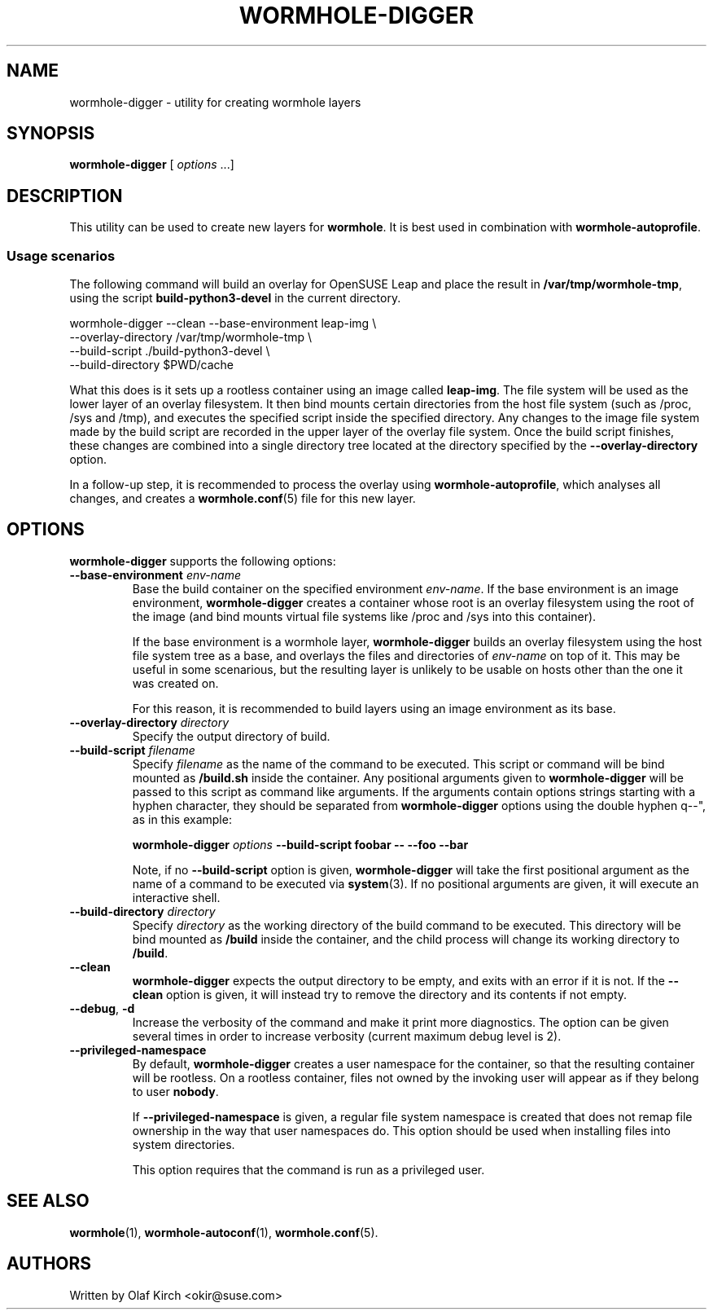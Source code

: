 .\"  Copyright (C) 2020-2021 Olaf Kirch <okir@suse.de>
.\"
.\"  This program is free software; you can redistribute it and/or modify
.\"  it under the terms of the GNU General Public License as published by
.\"  the Free Software Foundation; either version 2 of the License, or
.\"  (at your option) any later version.
.\"
.\"  This program is distributed in the hope that it will be useful,
.\"  but WITHOUT ANY WARRANTY; without even the implied warranty of
.\"  MERCHANTABILITY or FITNESS FOR A PARTICULAR PURPOSE.  See the
.\"  GNU General Public License for more details.
.\"
.\"  You should have received a copy of the GNU General Public License
.\"  along with this program; if not, write to the Free Software
.\"  Foundation, Inc., 675 Mass Ave, Cambridge, MA 02139, USA.
.\"
.TH WORMHOLE-DIGGER 1 "8 Mar 2021"
.UC 6
.SH NAME
wormhole-digger - utility for creating wormhole layers
.SH SYNOPSIS
.BR wormhole-digger " [ \fIoptions\fP ...]
.SH DESCRIPTION
This utility can be used to create new layers for \fBwormhole\fP. It is
best used in combination with \fBwormhole-autoprofile\fP.
.\"
.\"
.\"
.SS Usage scenarios
The following command will build an overlay for OpenSUSE Leap and
place the result in \fB/var/tmp/wormhole-tmp\fP, using the script
\fBbuild-python3-devel\fP in the current directory.
.P
.nf
wormhole-digger --clean --base-environment leap-img \\
    --overlay-directory /var/tmp/wormhole-tmp \\
    --build-script ./build-python3-devel \\
    --build-directory $PWD/cache
.fi
.P
What this does is it sets up a rootless container using an image
called \fBleap-img\fP. The file system will be used as the lower layer
of an overlay filesystem.
It then bind mounts certain directories from the host file system
(such as /proc, /sys and /tmp), and executes the specified script
inside the specified directory.
Any changes to the image file system made by the build script are
recorded in the upper layer of the overlay file system. Once the 
build script finishes, these changes are combined into a single
directory tree located at the directory specified by the
\fB\-\-overlay-directory\fP option.
.P
In a follow-up step, it is recommended to process the overlay using
\fBwormhole-autoprofile\fP, which analyses all changes, and creates
a \fBwormhole.conf\fP(5) file for this new layer.
.SH OPTIONS
\fBwormhole-digger\fP supports the following options:
.TP
.BI \-\-base-environment " env-name
Base the build container on the specified environment \fIenv-name\fP.
If the base environment is an image environment, \fBwormhole-digger\fP
creates a container whose root is an overlay filesystem using the
root of the image (and bind mounts virtual file systems like /proc
and /sys into this container).
.IP
If the base environment is a wormhole layer, \fBwormhole-digger\fP
builds an overlay filesystem using the host file system tree as a
base, and overlays the files and directories of \fIenv-name\fP on
top of it. This may be useful in some scenarious, but the resulting
layer is unlikely to be usable on hosts other than the one it was
created on.
.IP
For this reason, it is recommended to build layers using an
image environment as its base.
.TP
.BI \-\-overlay-directory " directory"
Specify the output directory of build.
.TP
.BI \-\-build-script " filename"
Specify \fIfilename\fP as the name of the command to be executed.
This script or command will be bind mounted as \fB/build.sh\fP inside
the container. Any positional arguments given to
\fBwormhole-digger\fP will be passed to this script as command
like arguments. If the arguments contain options strings starting with
a hyphen character, they should be separated from \fBwormhole-digger\fP
options using the double hyphen \*dq\-\-\(dq, as in this example:
.IP
.nf
.B " wormhole-digger \fIoptions\fP --build-script foobar -- --foo --bar
.fi
.IP
Note, if no \fB\-\-build-script\fP option is given,
\fBwormhole-digger\fP will take the first positional argument as
the name of a command to be executed via \fBsystem\fP(3). If no
positional arguments are given, it will execute an interactive
shell.
.TP
.BI \-\-build-directory " directory"
Specify \fIdirectory\fP as the working directory of the build command
to be executed.
This directory will be bind mounted as \fB/build\fP inside
the container, and the child process will change its working
directory to \fB/build\fP.
.TP
.BI \-\-clean
\fBwormhole-digger\fP expects the output directory to be empty,
and exits with an error if it is not. If the \fB\-\-clean\fP
option is given, it will instead try to remove the directory and
its contents if not empty.
.TP
.BR \-\-debug ", " -d
Increase the verbosity of the command and make it print more diagnostics.
The option can be given several times in order to increase verbosity
(current maximum debug level is 2).
.TP
.BI \-\-privileged-namespace
By default, \fBwormhole-digger\fP creates a user namespace for the
container, so that the resulting container will be rootless. On a
rootless container, files not owned by the invoking user will appear
as if they belong to user \fBnobody\fP.
.IP
If \fB\-\-privileged-namespace\fP is given, a regular file system
namespace is created that does not remap file ownership in the way
that user namespaces do. This option should be used when installing
files into system directories.
.IP
This option requires that the command is run as a privileged user.
.SH SEE ALSO
.BR wormhole (1),
.BR wormhole-autoconf (1),
.BR wormhole.conf (5).
.SH AUTHORS
Written by Olaf Kirch <okir@suse.com>
